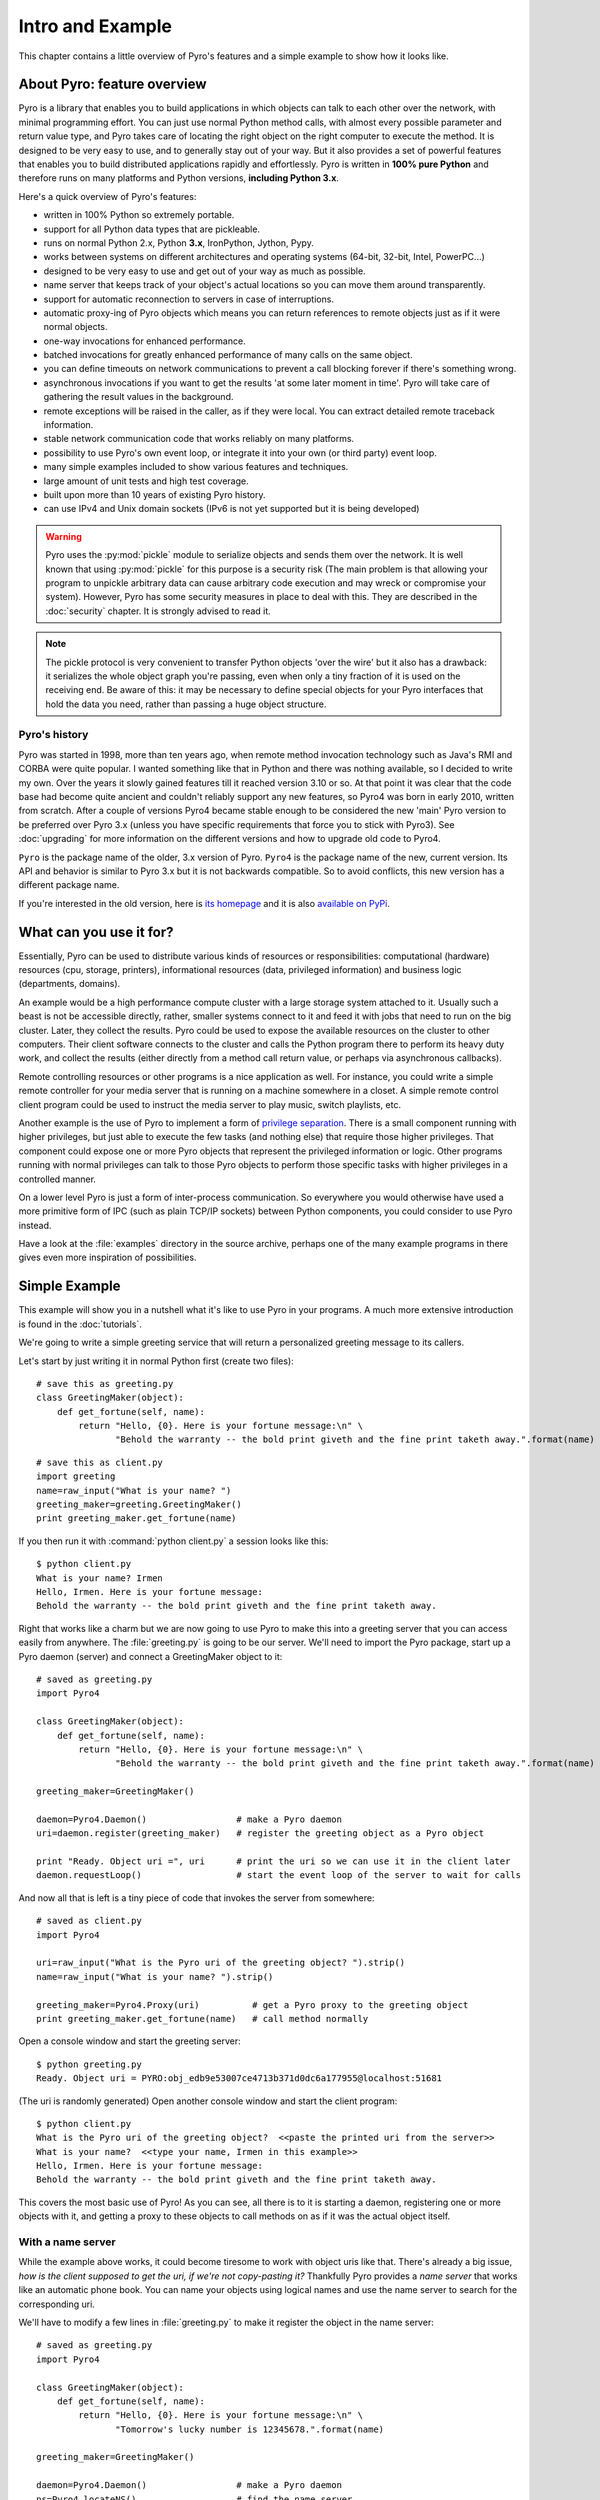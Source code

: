 *****************
Intro and Example
*****************

.. image:: _static/pyro-large.png
  :align: center

This chapter contains a little overview of Pyro's features and a simple example to show how it looks like.

About Pyro: feature overview
============================

Pyro is a library that enables you to build applications in which
objects can talk to each other over the network, with minimal programming effort.
You can just use normal Python method calls, with almost every possible parameter
and return value type, and Pyro takes care of locating the right object on the right
computer to execute the method. It is designed to be very easy to use, and to
generally stay out of your way. But it also provides a set of powerful features that
enables you to build distributed applications rapidly and effortlessly.
Pyro is written in **100% pure Python** and therefore runs on many platforms and Python versions,
**including Python 3.x**.

Here's a quick overview of Pyro's features:

- written in 100% Python so extremely portable.
- support for all Python data types that are pickleable.
- runs on normal Python 2.x, Python **3.x**, IronPython, Jython, Pypy.
- works between systems on different architectures and operating systems (64-bit, 32-bit, Intel, PowerPC...)
- designed to be very easy to use and get out of your way as much as possible.
- name server that keeps track of your object's actual locations so you can move them around transparently.
- support for automatic reconnection to servers in case of interruptions.
- automatic proxy-ing of Pyro objects which means you can return references to remote objects just as if it were normal objects.
- one-way invocations for enhanced performance.
- batched invocations for greatly enhanced performance of many calls on the same object.
- you can define timeouts on network communications to prevent a call blocking forever if there's something wrong.
- asynchronous invocations if you want to get the results 'at some later moment in time'. Pyro will take care of gathering the result values in the background.
- remote exceptions will be raised in the caller, as if they were local. You can extract detailed remote traceback information.
- stable network communication code that works reliably on many platforms.
- possibility to use Pyro's own event loop, or integrate it into your own (or third party) event loop.
- many simple examples included to show various features and techniques.
- large amount of unit tests and high test coverage.
- built upon more than 10 years of existing Pyro history.
- can use IPv4 and Unix domain sockets (IPv6 is not yet supported but it is being developed)

.. warning::
    Pyro uses the :py:mod:`pickle` module to serialize objects and sends them over the network.
    It is well known that using :py:mod:`pickle` for this purpose is a security risk
    (The main problem is that allowing your program to unpickle arbitrary data can cause
    arbitrary code execution and may wreck or compromise your system).
    However, Pyro has some security measures in place to deal with this.
    They are described in the :doc:`security` chapter. It is strongly advised to read it.

.. note::
    The pickle protocol is very convenient to transfer Python objects 'over the wire' but it also
    has a drawback: it serializes the whole object graph you're passing, even when only a tiny fraction
    of it is used on the receiving end. Be aware of this: it may be necessary to define special objects
    for your Pyro interfaces that hold the data you need, rather than passing a huge object structure.


Pyro's history
^^^^^^^^^^^^^^
Pyro was started in 1998, more than ten years ago, when remote method invocation technology such as Java's RMI
and CORBA were quite popular. I wanted something like that in Python and there was nothing available, so I decided
to write my own. Over the years it slowly gained features till it reached version 3.10 or so.
At that point it was clear that the code base had become quite ancient and couldn't reliably support any new features,
so Pyro4 was born in early 2010, written from scratch. After a couple of versions Pyro4 became stable enough to be considered
the new 'main' Pyro version to be preferred over Pyro 3.x (unless you have specific requirements that force you
to stick with Pyro3). See :doc:`upgrading` for more information on the different versions and how to upgrade old code to Pyro4.

``Pyro`` is the package name of the older, 3.x version of Pyro.
``Pyro4`` is the package name of the new, current version. Its API and behavior is similar to Pyro 3.x but it is not
backwards compatible. So to avoid conflicts, this new version has a different package name.

If you're interested in the old version, here is `its homepage <http://irmen.home.xs4all.nl/pyro3/>`_
and it is also `available on PyPi <http://pypi.python.org/pypi/Pyro/>`_.

What can you use it for?
========================

Essentially, Pyro can be used to distribute various kinds of resources or responsibilities:
computational (hardware) resources (cpu, storage, printers),
informational resources (data, privileged information)
and business logic (departments, domains).

An example would be a high performance compute cluster with a large storage system attached to it.
Usually such a beast is not be accessible directly, rather, smaller systems connect to it and
feed it with jobs that need to run on the big cluster. Later, they collect the results.
Pyro could be used to expose the available resources on the cluster to other computers.
Their client software connects to the cluster and calls the Python program there to perform its
heavy duty work, and collect the results (either directly from a method call return value,
or perhaps via asynchronous callbacks).

Remote controlling resources or other programs is a nice application as well.
For instance, you could write a simple
remote controller for your media server that is running on a machine somewhere in a closet.
A simple remote control client program could be used to instruct the media server
to play music, switch playlists, etc. 

Another example is the use of Pyro to implement a form of `privilege separation <http://en.wikipedia.org/wiki/Privilege_separation>`_.
There is a small component running with higher privileges, but just able to execute the few tasks (and nothing else)
that require those higher privileges. That component could expose one or more Pyro objects
that represent the privileged information or logic.
Other programs running with normal privileges can talk to those Pyro objects to
perform those specific tasks with higher privileges in a controlled manner.

On a lower level Pyro is just a form of inter-process communication. So everywhere you would otherwise have
used a more primitive form of IPC (such as plain TCP/IP sockets) between Python components, you could consider to use
Pyro instead.

Have a look at the :file:`examples` directory in the source archive, perhaps one of the many example
programs in there gives even more inspiration of possibilities.

Simple Example
==============

This example will show you in a nutshell what it's like to use Pyro in your programs.
A much more extensive introduction is found in the :doc:`tutorials`.

We're going to write a simple greeting service that will return a personalized greeting message to its callers.

Let's start by just writing it in normal Python first (create two files)::

    # save this as greeting.py
    class GreetingMaker(object):
        def get_fortune(self, name):
            return "Hello, {0}. Here is your fortune message:\n" \
                   "Behold the warranty -- the bold print giveth and the fine print taketh away.".format(name)

::

    # save this as client.py
    import greeting
    name=raw_input("What is your name? ")
    greeting_maker=greeting.GreetingMaker()
    print greeting_maker.get_fortune(name)

If you then run it with :command:`python client.py` a session looks like this::

    $ python client.py
    What is your name? Irmen
    Hello, Irmen. Here is your fortune message:
    Behold the warranty -- the bold print giveth and the fine print taketh away.

Right that works like a charm but we are now going to use Pyro to make this into a greeting server that you
can access easily from anywhere. The :file:`greeting.py` is going to be our server. We'll need to import the
Pyro package, start up a Pyro daemon (server) and connect a GreetingMaker object to it::

    # saved as greeting.py
    import Pyro4

    class GreetingMaker(object):
        def get_fortune(self, name):
            return "Hello, {0}. Here is your fortune message:\n" \
                   "Behold the warranty -- the bold print giveth and the fine print taketh away.".format(name)

    greeting_maker=GreetingMaker()

    daemon=Pyro4.Daemon()                 # make a Pyro daemon
    uri=daemon.register(greeting_maker)   # register the greeting object as a Pyro object

    print "Ready. Object uri =", uri      # print the uri so we can use it in the client later
    daemon.requestLoop()                  # start the event loop of the server to wait for calls

And now all that is left is a tiny piece of code that invokes the server from somewhere::

    # saved as client.py
    import Pyro4

    uri=raw_input("What is the Pyro uri of the greeting object? ").strip()
    name=raw_input("What is your name? ").strip()

    greeting_maker=Pyro4.Proxy(uri)          # get a Pyro proxy to the greeting object
    print greeting_maker.get_fortune(name)   # call method normally

Open a console window and start the greeting server::

    $ python greeting.py
    Ready. Object uri = PYRO:obj_edb9e53007ce4713b371d0dc6a177955@localhost:51681

(The uri is randomly generated) Open another console window and start the client program::

    $ python client.py
    What is the Pyro uri of the greeting object?  <<paste the printed uri from the server>>
    What is your name?  <<type your name, Irmen in this example>>
    Hello, Irmen. Here is your fortune message:
    Behold the warranty -- the bold print giveth and the fine print taketh away.

This covers the most basic use of Pyro! As you can see, all there is to it is starting a daemon,
registering one or more objects with it, and getting a proxy to these objects to call methods on
as if it was the actual object itself.

With a name server
^^^^^^^^^^^^^^^^^^
While the example above works, it could become tiresome to work with object uris like that.
There's already a big issue, *how is the client supposed to get the uri, if we're not copy-pasting it?*
Thankfully Pyro provides a *name server* that works like an automatic phone book.
You can name your objects using logical names and use the name server to search for the
corresponding uri.

We'll have to modify a few lines in :file:`greeting.py` to make it register the object in the name server::

    # saved as greeting.py
    import Pyro4

    class GreetingMaker(object):
        def get_fortune(self, name):
            return "Hello, {0}. Here is your fortune message:\n" \
                   "Tomorrow's lucky number is 12345678.".format(name)

    greeting_maker=GreetingMaker()

    daemon=Pyro4.Daemon()                 # make a Pyro daemon
    ns=Pyro4.locateNS()                   # find the name server
    uri=daemon.register(greeting_maker)   # register the greeting object as a Pyro object
    ns.register("example.greeting", uri)  # register the object with a name in the name server

    print "Ready."
    daemon.requestLoop()                  # start the event loop of the server to wait for calls

The :file:`client.py` is actually simpler now because we can use the name server to find the object::

    # saved as client.py
    import Pyro4

    name=raw_input("What is your name? ").strip()

    greeting_maker=Pyro4.Proxy("PYRONAME:example.greeting")    # use name server object lookup uri shortcut
    print greeting_maker.get_fortune(name)

The program now needs a Pyro name server that is running. You can start one by typing the
following command: :command:`python -m Pyro4.naming` in a separate console window
(usually there is just *one* name server running in your network).
After that, start the server and client as before.
There's no need to copy-paste the object uri in the client any longer, it will 'discover'
the server automatically, based on the object name (:kbd:`example.greeting`).
If you want you can check that this name is indeed known in the name server, by typing
the command :command:`python -m Pyro4.nsc list`, which will produce::

    $ python -m Pyro4.nsc list
    --------START LIST
    Pyro.NameServer --> PYRO:Pyro.NameServer@localhost:9090
    example.greeting --> PYRO:obj_663a31d2dde54b00bfe52ec2557d4f4f@localhost:51707
    --------END LIST

(Once again the uri for our object will be random)
This concludes this simple Pyro example.

.. note::
 In the source archive there is a directory :file:`examples` that contains a truckload
 of example programs that show the various features of Pyro. If you're interested in them
 (it is highly recommended to be so!) you will have to download the Pyro distribution archive.
 Installing Pyro only provides the library modules. For more information, see :doc:`config`.

Other means of creating connections
^^^^^^^^^^^^^^^^^^^^^^^^^^^^^^^^^^^
The example above showed two of the basic ways to set up connections between your client and server code.
There are various other options, have a look at the client code details: :ref:`object-discovery`
and the server code details: :ref:`publish-objects`. The use of the name server is optional, see
:ref:`name-server` for details.


Performance
===========
Pyro4 is really fast at what it does. This is due to its low overhead and use of native Python serialization (pickle).
Here are some measurements done between two processes running on a Core 2 Duo 3Ghz, Windows 7 machine.

:benchmark/connections.py:
    | 2000 connections in 1.139 sec = 1756 conn/sec
    | 2000 new proxy calls in 1.451 sec = 1378 calls/sec
    | 10000 calls in 1.058 sec = 9452 calls/sec

:benchmark/client.py:
    | total time 1.761 seconds
    | total method calls: 15000
    | avg. time per method call: 0.117 msec (8517/sec)

:hugetransfer/client.py:
    | It took 0.48 seconds to transfer 51269 kilobyte.
    | That is 106148 k/sec. = 103.7 mb/sec.

:batchedcalls/client.py:
    | Batched remote calls...
    | processing the results...
    | total time taken 0.29 seconds (136500 calls/sec)
    | batched calls were 14.1 times faster than normal remote calls

    | Oneway batched remote calls...
    | executing batch, there will be no result values. Check server to see printed messages...
    | total time taken 0.19 seconds (215000 calls/sec)
    | oneway batched calls were 22.2 times faster than normal remote calls
